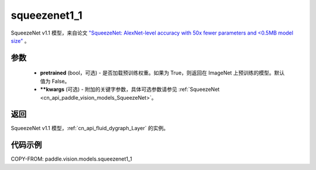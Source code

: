 .. _cn_api_paddle_vision_models_squeezenet1_1:

squeezenet1_1
-------------------------------

.. py:function:: paddle.vision.models.squeezenet1_1(pretrained=False, **kwargs)


SqueezeNet v1.1 模型，来自论文 `"SqueezeNet: AlexNet-level accuracy with 50x fewer parameters and <0.5MB model size" <https://arxiv.org/abs/1602.07360>`_ 。

参数
:::::::::

  - **pretrained** (bool，可选) - 是否加载预训练权重。如果为 True，则返回在 ImageNet 上预训练的模型。默认值为 False。
  - **\*\*kwargs** (可选) - 附加的关键字参数，具体可选参数请参见 :ref:`SqueezeNet <cn_api_paddle_vision_models_SqueezeNet>`。

返回
:::::::::

SqueezeNet v1.1 模型，:ref:`cn_api_fluid_dygraph_Layer` 的实例。

代码示例
:::::::::

COPY-FROM: paddle.vision.models.squeezenet1_1

